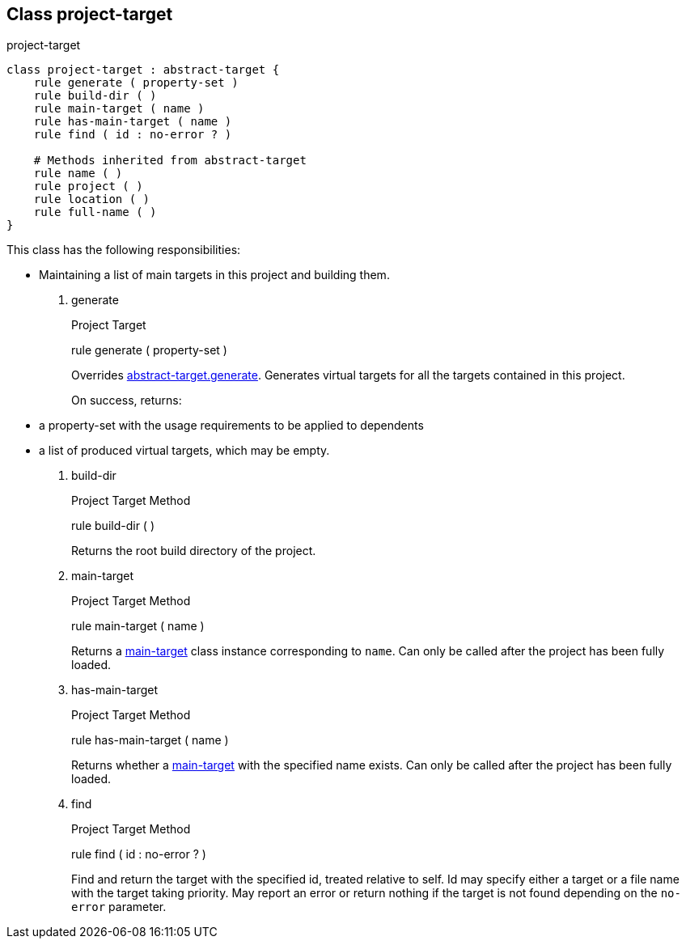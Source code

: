 [[bbv2.reference.class.project-target]]
Class project-target
--------------------

project-target

[source,jam]
----
class project-target : abstract-target {
    rule generate ( property-set )
    rule build-dir ( )
    rule main-target ( name )
    rule has-main-target ( name )
    rule find ( id : no-error ? )

    # Methods inherited from abstract-target
    rule name ( )
    rule project ( )
    rule location ( )
    rule full-name ( )
}
----

This class has the following responsibilities:

* Maintaining a list of main targets in this project and building them.

1.  generate
+
Project Target
+
rule generate ( property-set )
+
Overrides
link:#bbv2.reference.class.abstract-target.generate[abstract-target.generate].
Generates virtual targets for all the targets contained in this project.
+
On success, returns:
* a property-set with the usage requirements to be applied to dependents
* a list of produced virtual targets, which may be empty.
2.  build-dir
+
Project Target Method
+
rule build-dir ( )
+
Returns the root build directory of the project.
3.  main-target
+
Project Target Method
+
rule main-target ( name )
+
Returns a link:#bbv2.reference.class.main-target[main-target] class
instance corresponding to `name`. Can only be called after the project
has been fully loaded.
4.  has-main-target
+
Project Target Method
+
rule has-main-target ( name )
+
Returns whether a link:#bbv2.reference.class.main-target[main-target]
with the specified name exists. Can only be called after the project has
been fully loaded.
5.  find
+
Project Target Method
+
rule find ( id : no-error ? )
+
Find and return the target with the specified id, treated relative to
self. Id may specify either a target or a file name with the target
taking priority. May report an error or return nothing if the target is
not found depending on the `no-error` parameter.
